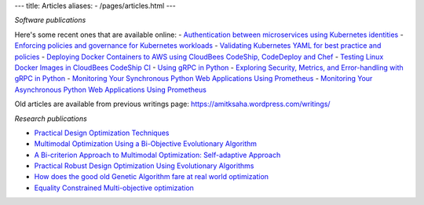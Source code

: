 ---
title: Articles
aliases:
- /pages/articles.html
---

*Software publications*

Here's some recent ones that are available online:
- `Authentication between microservices using Kubernetes identities <https://learnk8s.io/microservices-authentication-kubernetes>`__
- `Enforcing policies and governance for Kubernetes workloads <https://learnk8s.io/kubernetes-policies>`__
- `Validating Kubernetes YAML for best practice and policies <https://learnk8s.io/validating-kubernetes-yaml>`__
- `Deploying Docker Containers to AWS using CloudBees CodeShip, CodeDeploy and Chef <https://rollout.io/blog/deploying-docker-containers-to-aws-using-cloudbees-codeship-codedeploy-and-chef/>`__
- `Testing Linux Docker Images in CloudBees CodeShip CI <https://rollout.io/blog/testing-linux-docker-images-in-cloudbees-codeship-ci/>`__
- `Using gRPC in Python <https://rollout.io/blog/using-grpc-in-python/>`__
- `Exploring Security, Metrics, and Error-handling with gRPC in Python <https://rollout.io/blog/exploring-security-metrics-and-error-handling-with-grpc-in-python/>`__
- `Monitoring Your Synchronous Python Web Applications Using Prometheus <https://rollout.io/blog/monitoring-your-synchronous-python-web-applications-using-prometheus/>`__
- `Monitoring Your Asynchronous Python Web Applications Using Prometheus <https://rollout.io/blog/monitoring-your-asynchronous-python-web-applications-using-prometheus>`__


Old articles are available from previous writings page: https://amitksaha.wordpress.com/writings/

*Research publications*

- `Practical Design Optimization Techniques <https://trove.nla.gov.au/work/173982059?q&versionId=252600574>`__
- `Multimodal Optimization Using a Bi-Objective Evolutionary Algorithm <https://www.mitpressjournals.org/doi/10.1162/EVCO_a_00042>`__
- `A Bi-criterion Approach to Multimodal Optimization: Self-adaptive Approach <https://link.springer.com/chapter/10.1007/978-3-642-17298-4_10>`__
- `Practical Robust Design Optimization Using Evolutionary Algorithms <https://asmedigitalcollection.asme.org/mechanicaldesign/article-abstract/133/10/101012/467457/Practical-Robust-Design-Optimization-Using?redirectedFrom=fulltext>`__
- `How does the good old Genetic Algorithm fare at real world optimization <https://dblp.uni-trier.de/rec/html/conf/cec/SahaR11>`__
- `Equality Constrained Multi-objective optimization <https://ieeexplore.ieee.org/document/6256109>`__
